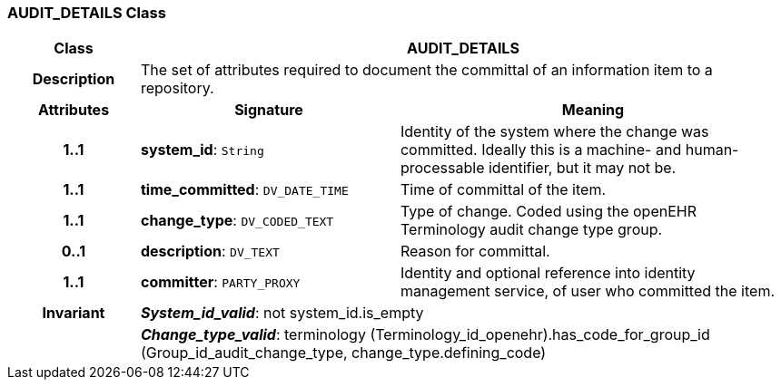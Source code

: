 === AUDIT_DETAILS Class

[cols="^1,2,3"]
|===
h|*Class*
2+^h|*AUDIT_DETAILS*

h|*Description*
2+a|The set of attributes required to document the committal of an information item to a repository.

h|*Attributes*
^h|*Signature*
^h|*Meaning*

h|*1..1*
|*system_id*: `String`
a|Identity of the system where the change was committed. Ideally this is a machine- and human-processable identifier, but it may not be.

h|*1..1*
|*time_committed*: `DV_DATE_TIME`
a|Time of committal of the item.

h|*1..1*
|*change_type*: `DV_CODED_TEXT`
a|Type of change. Coded using the openEHR Terminology  audit change type  group.

h|*0..1*
|*description*: `DV_TEXT`
a|Reason for committal.

h|*1..1*
|*committer*: `PARTY_PROXY`
a|Identity and optional reference into identity management service, of user who committed the item.

h|*Invariant*
2+a|*_System_id_valid_*: not system_id.is_empty

h|
2+a|*_Change_type_valid_*: terminology (Terminology_id_openehr).has_code_for_group_id (Group_id_audit_change_type, change_type.defining_code)
|===
